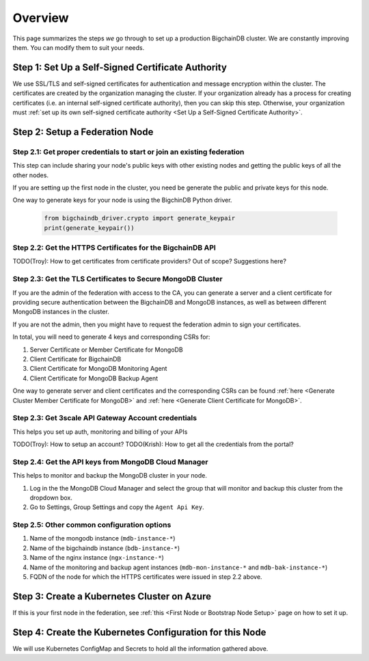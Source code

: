 Overview
========

This page summarizes the steps *we* go through
to set up a production BigchainDB cluster.
We are constantly improving them.
You can modify them to suit your needs.


Step 1: Set Up a Self-Signed Certificate Authority
--------------------------------------------------

We use SSL/TLS and self-signed certificates
for authentication and message encryption
within the cluster.
The certificates are created by the organization managing the cluster.
If your organization already has a process
for creating certificates
(i.e. an internal self-signed certificate authority),
then you can skip this step.
Otherwise, your organization must
:ref:`set up its own self-signed certificate authority <Set Up a Self-Signed Certificate Authority>`.


Step 2: Setup a Federation Node
-------------------------------

Step 2.1: Get proper credentials to start or join an existing federation
^^^^^^^^^^^^^^^^^^^^^^^^^^^^^^^^^^^^^^^^^^^^^^^^^^^^^^^^^^^^^^^^^^^^^^^^

This step can include sharing your node's public keys with other existing nodes
and getting the public keys of all the other nodes.

If you are setting up the first node in the cluster, you need be generate the
public and private keys for this node.

One way to generate keys for your node is using the BigchinDB Python driver.

    .. code:: bash
        
        from bigchaindb_driver.crypto import generate_keypair
        print(generate_keypair())


Step 2.2: Get the HTTPS Certificates for the BigchainDB API
^^^^^^^^^^^^^^^^^^^^^^^^^^^^^^^^^^^^^^^^^^^^^^^^^^^^^^^^^^^

TODO(Troy): How to get certificates from certificate providers? Out of scope?
Suggestions here?


Step 2.3: Get the TLS Certificates to Secure MongoDB Cluster
^^^^^^^^^^^^^^^^^^^^^^^^^^^^^^^^^^^^^^^^^^^^^^^^^^^^^^^^^^^^

If you are the admin of the federation with access to the CA, you can generate a
server and a client certificate for providing secure authentication between the
BigchainDB and MongoDB instances, as well as between different MongoDB
instances in the cluster.

If you are not the admin, then you might have to request the federation admin
to sign your certificates.

In total, you will need to generate 4 keys and corresponding CSRs for:

#. Server Certificate or Member Certificate for MongoDB
#. Client Certificate for BigchainDB
#. Client Certificate for MongoDB Monitoring Agent
#. Client Certificate for MongoDB Backup Agent

One way to generate server and client certificates and the corresponding CSRs
can be found :ref:`here <Generate Cluster Member Certificate for MongoDB>`
and :ref:`here <Generate Client Certificate for MongoDB>`.


Step 2.3: Get 3scale API Gateway Account credentials
^^^^^^^^^^^^^^^^^^^^^^^^^^^^^^^^^^^^^^^^^^^^^^^^^^^^

This helps you set up auth, monitoring and billing of your APIs

TODO(Troy): How to setup an account?
TODO(Krish): How to get all the credentials from the portal?


Step 2.4: Get the API keys from MongoDB Cloud Manager
^^^^^^^^^^^^^^^^^^^^^^^^^^^^^^^^^^^^^^^^^^^^^^^^^^^^^

This helps to monitor and backup the MongoDB cluster in your node.

#. Log in the the MongoDB Cloud Manager and select the group that will monitor
   and backup this cluster from the dropdown box.

#. Go to Settings, Group Settings and copy the ``Agent Api Key``.


Step 2.5: Other common configuration options
^^^^^^^^^^^^^^^^^^^^^^^^^^^^^^^^^^^^^^^^^^^^

#. Name of the mongodb instance (``mdb-instance-*``)
#. Name of the bigchaindb instance (``bdb-instance-*``)
#. Name of the nginx instance (``ngx-instance-*``)
#. Name of the monitoring and backup agent instances (``mdb-mon-instance-*`` and ``mdb-bak-instance-*``)
#. FQDN of the node for which the HTTPS certificates were issued in step 2.2
   above.


Step 3: Create a Kubernetes Cluster on Azure
--------------------------------------------

If this is your first node in the federation, see
:ref:`this <First Node or Bootstrap Node Setup>` page on how to set it up.


Step 4: Create the Kubernetes Configuration for this Node
---------------------------------------------------------

We will use Kubernetes ConfigMap and Secrets to hold all the information
gathered above.



